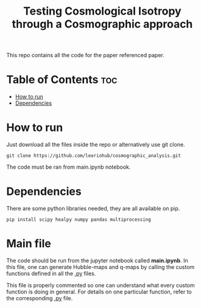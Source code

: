 #+title: Testing Cosmological Isotropy through a Cosmographic approach
#+STARTUP: showall


This repo contains all the code for the paper referenced paper.

* Table of Contents :toc:
- [[#how-to-run][How to run]]
- [[#dependencies][Dependencies]]

* How to run

Just download all the files inside the repo or alternatively use git clone.

#+begin_src
git clone https://github.com/leoriohub/cosmographic_analysis.git
#+end_src

The code must be ran from main.ipynb notebook.

* Dependencies

There are some python libraries needed, they are all available on pip.
#+begin_src
pip install scipy healpy numpy pandas multiprocessing
#+end_src

* Main file

The code should be run from the jupyter notebook called *main.ipynb*. In this file, one can generate Hubble-maps and q-maps by calling the custom functions defined in all the _.py_ files.

This file is properly commented so one can understand what every custom function is doing in general. For details on one particular function, refer to the corresponding _.py_ file.